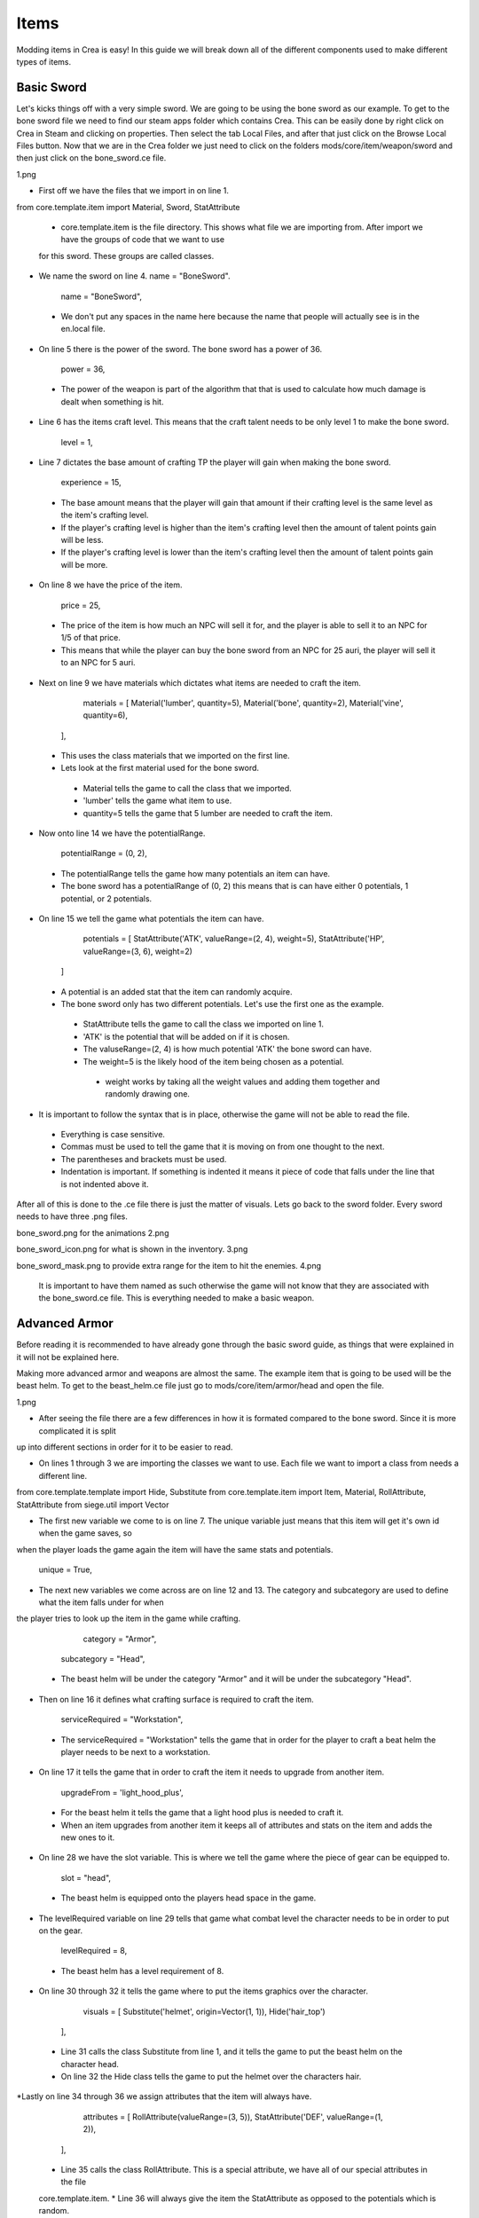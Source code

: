 
Items
=====

Modding items in Crea is easy! In this guide we will break down all of the different components used to make different types of items.

Basic Sword
-----------

Let's kicks things off with a very simple sword. We are going to be using the bone sword as our example. To get to the bone sword file we need to find our steam apps folder which contains Crea. This can be easily done by right click on Crea in Steam and clicking on properties. Then select the tab Local Files, and after that just click on the Browse Local Files button. Now that we are in the Crea folder we just need to click on the folders mods/core/item/weapon/sword and then just click on the bone_sword.ce file.

1.png

* First off we have the files that we import in on line 1.

from core.template.item import Material, Sword, StatAttribute

 * core.template.item is the file directory. This shows what file we are importing from. After import we have the groups of code that we want to use
 for this sword. These groups are called classes.

* We name the sword on line 4. name = "BoneSword".

	name = "BoneSword",

 * We don't put any spaces in the name here because the name that people will actually see is in the en.local file.

* On line 5 there is the power of the sword. The bone sword has a power of 36.

	power = 36,

 * The power of the weapon is part of the algorithm that that is used to calculate how much damage is dealt when something is hit.

* Line 6 has the items craft level. This means that the craft talent needs to be only level 1 to make the bone sword.

	level = 1,

* Line 7 dictates the base amount of crafting TP the player will gain when making the bone sword.

	experience = 15,

 * The base amount means that the player will gain that amount if their crafting level is the same level as the item's crafting level.
 * If the player's crafting level is higher than the item's crafting level then the amount of talent points gain will be less.
 * If the player's crafting level is lower than the item's crafting level then the amount of talent points gain will be more.

* On line 8 we have the price of the item.

	price = 25,

 * The price of the item is how much an NPC will sell it for, and the player is able to sell it to an NPC for 1/5 of that price.
 * This means that while the player can buy the bone sword from an NPC for 25 auri, the player will sell it to an NPC for 5 auri.

* Next on line 9 we have materials which dictates what items are needed to craft the item.

	materials = [
        Material('lumber', quantity=5),
        Material('bone', quantity=2),
        Material('vine', quantity=6),
    ],

 * This uses the class materials that we imported on the first line.
 * Lets look at the first material used for the bone sword.
  * Material tells the game to call the class that we imported.
  * 'lumber' tells the game what item to use.
  * quantity=5 tells the game that 5 lumber are needed to craft the item.

* Now onto line 14 we have the potentialRange.

	potentialRange = (0, 2),

 * The potentialRange tells the game how many potentials an item can have.
 * The bone sword has a potentialRange of (0, 2) this means that is can have either 0 potentials, 1 potential, or 2 potentials.

* On line 15 we tell the game what potentials the item can have.

	potentials = [
        StatAttribute('ATK', valueRange=(2, 4), weight=5),
        StatAttribute('HP', valueRange=(3, 6), weight=2)
    ]

 * A potential is an added stat that the item can randomly acquire.
 * The bone sword only has two different potentials. Let's use the first one as the example.
  * StatAttribute tells the game to call the class we imported on line 1.
  * 'ATK' is the potential that will be added on if it is chosen.
  * The valuseRange=(2, 4) is how much potential 'ATK' the bone sword can have.
  * The weight=5 is the likely hood of the item being chosen as a potential.
   * weight works by taking all the weight values and adding them together and randomly drawing one.

* It is important to follow the syntax that is in place, otherwise the game will not be able to read the file.
 * Everything is case sensitive.
 * Commas must be used to tell the game that it is moving on from one thought to the next.
 * The parentheses and brackets must be used.
 * Indentation is important. If something is indented it means it piece of code that falls under the line that is not indented above it.

After all of this is done to the .ce file there is just the matter of visuals. Lets go back to the sword folder.
Every sword needs to have three .png files. 

bone_sword.png for the animations
2.png

bone_sword_icon.png for what is shown in the inventory.
3.png

bone_sword_mask.png to provide extra range for the item to hit the enemies.
4.png

 It is important to have them named as such otherwise the game will not know that they are associated with the bone_sword.ce file.
 This is everything needed to make a basic weapon.


Advanced Armor
---------------

Before reading it is recommended to have already gone through the basic sword guide, as things that were explained in it will not be explained here.

Making more advanced armor and weapons are almost the same. The example item that is going to be used will be the beast helm. To get to the
beast_helm.ce file just go to mods/core/item/armor/head and open the file.

1.png

* After seeing the file there are a few differences in how it is formated compared to the bone sword. Since it is more complicated it is split
up into different sections in order for it to be easier to read.

* On lines 1 through 3 we are importing the classes we want to use. Each file we want to import a class from needs a different line.

from core.template.template import Hide, Substitute
from core.template.item import Item, Material, RollAttribute, StatAttribute
from siege.util import Vector

* The first new variable we come to is on line 7. The unique variable just means that this item will get it's own id when the game saves, so
when the player loads the game again the item will have the same stats and potentials.

	unique = True,

* The next new variables we come across are on line 12 and 13. The category and subcategory are used to define what the item falls under for when
the player tries to look up the item in the game while crafting.

	category = "Armor",
    subcategory = "Head",

 * The beast helm will be under the category "Armor" and it will be under the subcategory "Head".

* Then on line 16 it defines what crafting surface is required to craft the item.

	serviceRequired = "Workstation",

 * The serviceRequired = "Workstation" tells the game that in order for the player to craft a beat helm the player needs to be next to a workstation.

* On line 17 it tells the game that in order to craft the item it needs to upgrade from another item.

	upgradeFrom = 'light_hood_plus',

 * For the beast helm it tells the game that a light hood plus is needed to craft it.
 * When an item upgrades from another item it keeps all of attributes and stats on the item and adds the new ones to it.

* On line 28 we have the slot variable. This is where we tell the game where the piece of gear can be equipped to.

	slot = "head",

 * The beast helm is equipped onto the players head space in the game.

* The levelRequired variable on line 29 tells that game what combat level the character needs to be in order to put on the gear.

	levelRequired = 8,

 * The beast helm has a level requirement of 8.

* On line 30 through 32 it tells the game where to put the items graphics over the character.

	visuals = [
        Substitute('helmet', origin=Vector(1, 1)),
        Hide('hair_top')
    ],

 * Line 31 calls the class Substitute from line 1, and it tells the game to put the beast helm on the character head.
 * On line 32 the Hide class tells the game to put the helmet over the characters hair.

*Lastly on line 34 through 36 we assign attributes that the item will always have.

	attributes = [
        RollAttribute(valueRange=(3, 5)),
        StatAttribute('DEF', valueRange=(1, 2)),
    ],

 * Line 35 calls the class RollAttribute. This is a special attribute, we have all of our special attributes in the file
 core.template.item.
 * Line 36 will always give the item the StatAttribute as opposed to the potentials which is random. 

 That completed the beast_helm.ce file. Now it just needs the beast_helm.png file and the beast_helm_icon.png file and the item is done.


Furniture
---------

*Antlers*

Before reading it is recommended to have already gone through the guides above, as things that were explained in them will not be explained here.

There will be multiple examples in this section, since different items perform different roles. The first example will be antlers.
1.png

* First notice that on line 1 we import Axis.

from core.template.item import Axis, Item, Material

* On line 5 we have useTime, this tells the game how much time it takes for the player to use the item in the game.

	useTime=20,

* All the way at the bottom on line 21 we tell the game that the antlers can be placed on backwalls.

antlers.placeable(backwall_axis=Axis())

 * The backwall_axis portion is the part that tells the game where to look to see if there is support for the item.

*Small Table*

The next example will be a small table.
2.png

* On lines 1 through 4 we import some more groups. Support and Direction are the two new ones.

from core.template.item import Axis, Item, Material, Support

from siege.component import Direction
from siege.util import Vector

* On line 8 we have stack, this tells the game how many of the item can be held in a single inventory slot.

	stack = 99,

  * The player will be able to hold up to 99 small tables in a single space of their bag.

* On line 23 it tells the game that the small table can be placed on the floor and can support things on top of it.

small_table.placeable(floor_axis=Axis(support_top=Support()))

 * The floor_axis section tells the game that the table needs blocks under it.
 * The Axis(support_top=Support()) tells the game that the item will support other items on top of it.

* On lines 25 through 30 we have some code to manage the support.

small_table.hasPhysics(
    immovable = True,
    collision = Direction.TOP,
    passthrough = Direction.TOP,
    gravity = Vector()
)

 * Line 26 tells the game that once the table is placed down the blocks that are supporting it can't be removed. This is done to
 prevent a cascade of items breaking, since a player can place things on top of the table.
 * Line 27 tells the game that things can collide with the top of the table. This means player will be able to jump on top of it.
 * Line 28 tells the game that if players want to they can pass through the top of the table.

*Door*

The next example will be the door. This starts to get a little more complicated, since the player can interact with it in the game.
3.png
4.png

* Lines 1 through 6 import all the groups that we will be using. The three new ones are Frame, Frames, and game.

from core.template.animation import Frame, Frames
from core.template.item import Axis, Item, Material

from siege import game
from siege.component import Direction
from siege.util import Vector

 * The frames are needed since the item will change what it looks like when the player interacts with it.
 *The game import is needed since it will need to know what state the item is in, so it knows what to do when the player interacts
 with it.

* Line 26 makes it so the supporting blocks can be destroyed, causing the item to break and be picked up.

	allowSupportRemoval = True,

* On line 32 the collision is set to every direction. When the door has physics nothing will be able to pass through it.

	collision = Direction.ALL,

* Lines 37 through 48 set up the door so it can be changed between being open and closed

@door.events('interact')
def interactDoor(player, entity, position):
    #Toggle between being open and closed
    #We can check which animation is currently being played to know the state
    isActive = entity.physics.active
    if isActive:
        entity.animation.play("opened", forceRestart=True)
        game.audio.playAt("mods/core/audio/sfx/misc/door_open.ogg", entity.realm.uid, entity.getPosition(), broadcast=True)
    else:
        entity.animation.play("closed", forceRestart=True)
        game.audio.playAt("mods/core/audio/sfx/misc/door_close.ogg", entity.realm.uid, entity.getPosition(), broadcast=True)
    entity.physics.active = not isActive

 * Line 37 it is telling the game that the player is able to interact with the item.
 * Line 38 it is setting up all of the code below that will be part of it. The three variables, or arguments inside the parentheses 
 are what the code is going to determine where each individual door is in the world, and letting the player interact with it.
 * Lines 39 and 40 are just comment lines, that are there to tell people what the code is for. Any line with a # in front of it
 will become a comment line, and have no effect to the code.
 * Line 41 tells the game that if the door is closed, then it has physics and things can't pass through it.
 * Line 42 checks to see if the door is closed.
  * If the door is closed it will go ahead with lines 43 and 44. Line 43 tells the game to play the open animation and resets the
  physics. On line 44 it tells the game to play the opening door sound effect and to broadcast it to nearby players.
 * If the door was open it will skip lines 43 and 44 and perform lines 46 and 47, which will close the door.
 * Line 48 will change the door between being active and not active.

* Lines 50 and 51 are going into the png file and assigning which image is closed and which one is open.

closed = door.getSpriteFrames(Frame(39, 2, size=(14, 48)))
opened = door.getSpriteFrames(Frame(2, 2, size=(35, 48)))

 * For the opened frame it tells the code to start at the vector 2x, 2y on the png file. Then it tells the game to use from the 
 start all the way to 35x, 48y.

* Lines 53 through 57 are setting up the animations.

door.animations(
    start = 'closed',
    closed = Frames(closed()),
    opened = Frames(opened())
)

 * On line 54 it tells the game to always place doors down as being closed.
  * Then on lines 55 and 56 it is assigning what frame is considered opened and what one is closed.

I know that was a lot, but hopefully now you can make some basic interactable objects.


Bags and Chest
--------------

Before reading it is recommended to have already gone through the guides above, as things that were explained in them will not be explained here.

Bags and chest are not all that difficult. They just require a few new lines of code. There will be two examples here, the bag and the large gold
chest.

The bag will be first.
1.png

* The first new variable we see is on line 7.

  requiresResearch = False

 * This makes it so once the player gets the item in their inventory they gain knowledge of it and don't have to research it. This is most often done
 for rare items that it might be unreasonable to require player's to waste some researching.

* On line 10  it sets the bag with the ability to carry items.

bag.hasInventory(capacity=20, carryable=True)

 * The capacity tells the game how many slots the bag has.
 * The carryable tells the game that the player is able to put the bag in the pouch slot in their inventory menu.

On to the large gold chest
2.png

* On lines 1 and 2 we have some new groups, or classes.

from core.template.item import Material, StorageContainer
from siege.util import PixelRect

 * The StorageContainer is called since there is some special logic involved with placing down chest in the world generation and populating it with
 items with a player opens it for the first time.
 * The PixelRect is used since pixel perfect collision doesn't work alone for placing down a chest, since it gets larger when it opens.

* Line 7 and 8 tells the game what is required to open the chest if it is locked.

    keyRequired = 'gold_key',
    lockpick = 'gold_lockpick',

 * For the gold chest it tells the game that the player either needs to have a gold key or a gold lockpick.

* Line 16 sets the area needed for the chest to be placed down.

  area = PixelRect(0, 12, 32, 16)

* Then on line 19 it tells the game to create a marker on the map.

chest.hasMapMarker(markerType='chest')

 * The marker type is set to chest for this, as defined in the parentheses.

 That concludes the item guide! Hopefully it helped. Now go make some items!


